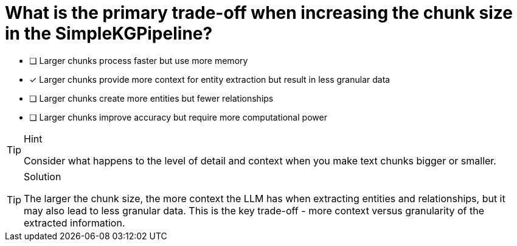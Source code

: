 [.question]
= What is the primary trade-off when increasing the chunk size in the SimpleKGPipeline?

* [ ] Larger chunks process faster but use more memory
* [x] Larger chunks provide more context for entity extraction but result in less granular data
* [ ] Larger chunks create more entities but fewer relationships
* [ ] Larger chunks improve accuracy but require more computational power

[TIP,role=hint]
.Hint
====
Consider what happens to the level of detail and context when you make text chunks bigger or smaller.
====

[TIP,role=solution]
.Solution
====
The larger the chunk size, the more context the LLM has when extracting entities and relationships, but it may also lead to less granular data. This is the key trade-off - more context versus granularity of the extracted information.
====